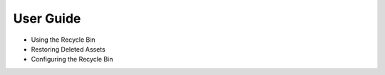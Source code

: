 User Guide
==========

* Using the Recycle Bin
* Restoring Deleted Assets
* Configuring the Recycle Bin